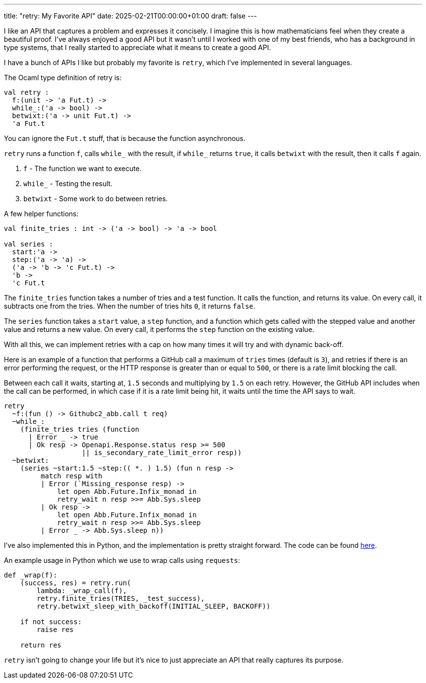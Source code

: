 ---
title: "retry: My Favorite API"
date: 2025-02-21T00:00:00+01:00
draft: false
---

I like an API that captures a problem and expresses it concisely.  I imagine
this is how mathematicians feel when they create a beautiful proof.  I've always
enjoyed a good API but it wasn't until I worked with one of my best friends, who
has a background in type systems, that I really started to appreciate what it
means to create a good API.

I have a bunch of APIs I like but probably my favorite is `retry`, which I've
implemented in several languages.

The Ocaml type definition of retry is:

[source,ocaml]
----
val retry :
  f:(unit -> 'a Fut.t) ->
  while_:('a -> bool) ->
  betwixt:('a -> unit Fut.t) ->
  'a Fut.t
----

You can ignore the `Fut.t` stuff, that is because the function asynchronous.

`retry` runs a function `f`, calls `while_` with the result, if `while_` returns
`true`, it calls `betwixt` with the result, then it calls `f` again.

. `f` - The function we want to execute.
. `while_` - Testing the result.
. `betwixt` - Some work to do between retries.

A few helper functions:

[source,ocaml]
----
val finite_tries : int -> ('a -> bool) -> 'a -> bool

val series :
  start:'a ->
  step:('a -> 'a) ->
  ('a -> 'b -> 'c Fut.t) ->
  'b ->
  'c Fut.t
----

The `finite_tries` function takes a number of tries and a test function.  It
calls the function, and returns its value.  On every call, it subtracts one from
the tries.  When the number of tries hits `0`, it returns `false`.

The `series` function takes a `start` value, a `step` function, and a function
which gets called with the stepped value and another value and returns a new
value.  On every call, it performs the `step` function on the existing value.

With all this, we can implement retries with a cap on how many times it will try
and with dynamic back-off.

Here is an example of a function that performs a GitHub call a maximum of
`tries` times (default is `3`), and retries if there is an error performing the
request, or the HTTP response is greater than or equal to `500`, or there is a
rate limit blocking the call.

Between each call it waits, starting at, `1.5` seconds and multiplying by `1.5`
on each retry.  However, the GitHub API includes when the call can be performed,
in which case if it is a rate limit being hit, it waits until the time the API
says to wait.

[source,ocaml]
----
retry
  ~f:(fun () -> Githubc2_abb.call t req)
  ~while_:
    (finite_tries tries (function
      | Error _ -> true
      | Ok resp -> Openapi.Response.status resp >= 500
                   || is_secondary_rate_limit_error resp))
  ~betwixt:
    (series ~start:1.5 ~step:(( *. ) 1.5) (fun n resp ->
         match resp with
         | Error (`Missing_response resp) ->
             let open Abb.Future.Infix_monad in
             retry_wait n resp >>= Abb.Sys.sleep
         | Ok resp ->
             let open Abb.Future.Infix_monad in
             retry_wait n resp >>= Abb.Sys.sleep
         | Error _ -> Abb.Sys.sleep n))
----

I've also implemented this in Python, and the implementation is pretty straight
forward.  The code can be found
https://github.com/terrateamio/action/blob/8e72418cb73b1f1695ebc625d2d2cc85d8f53772/terrat_runner/retry.py[here].

An example usage in Python which we use to wrap calls using `requests`:

[source,python]
----
def _wrap(f):
    (success, res) = retry.run(
        lambda: _wrap_call(f),
        retry.finite_tries(TRIES, _test_success),
        retry.betwixt_sleep_with_backoff(INITIAL_SLEEP, BACKOFF))

    if not success:
        raise res

    return res
----

`retry` isn't going to change your life but it's nice to just appreciate an API
that really captures its purpose.
